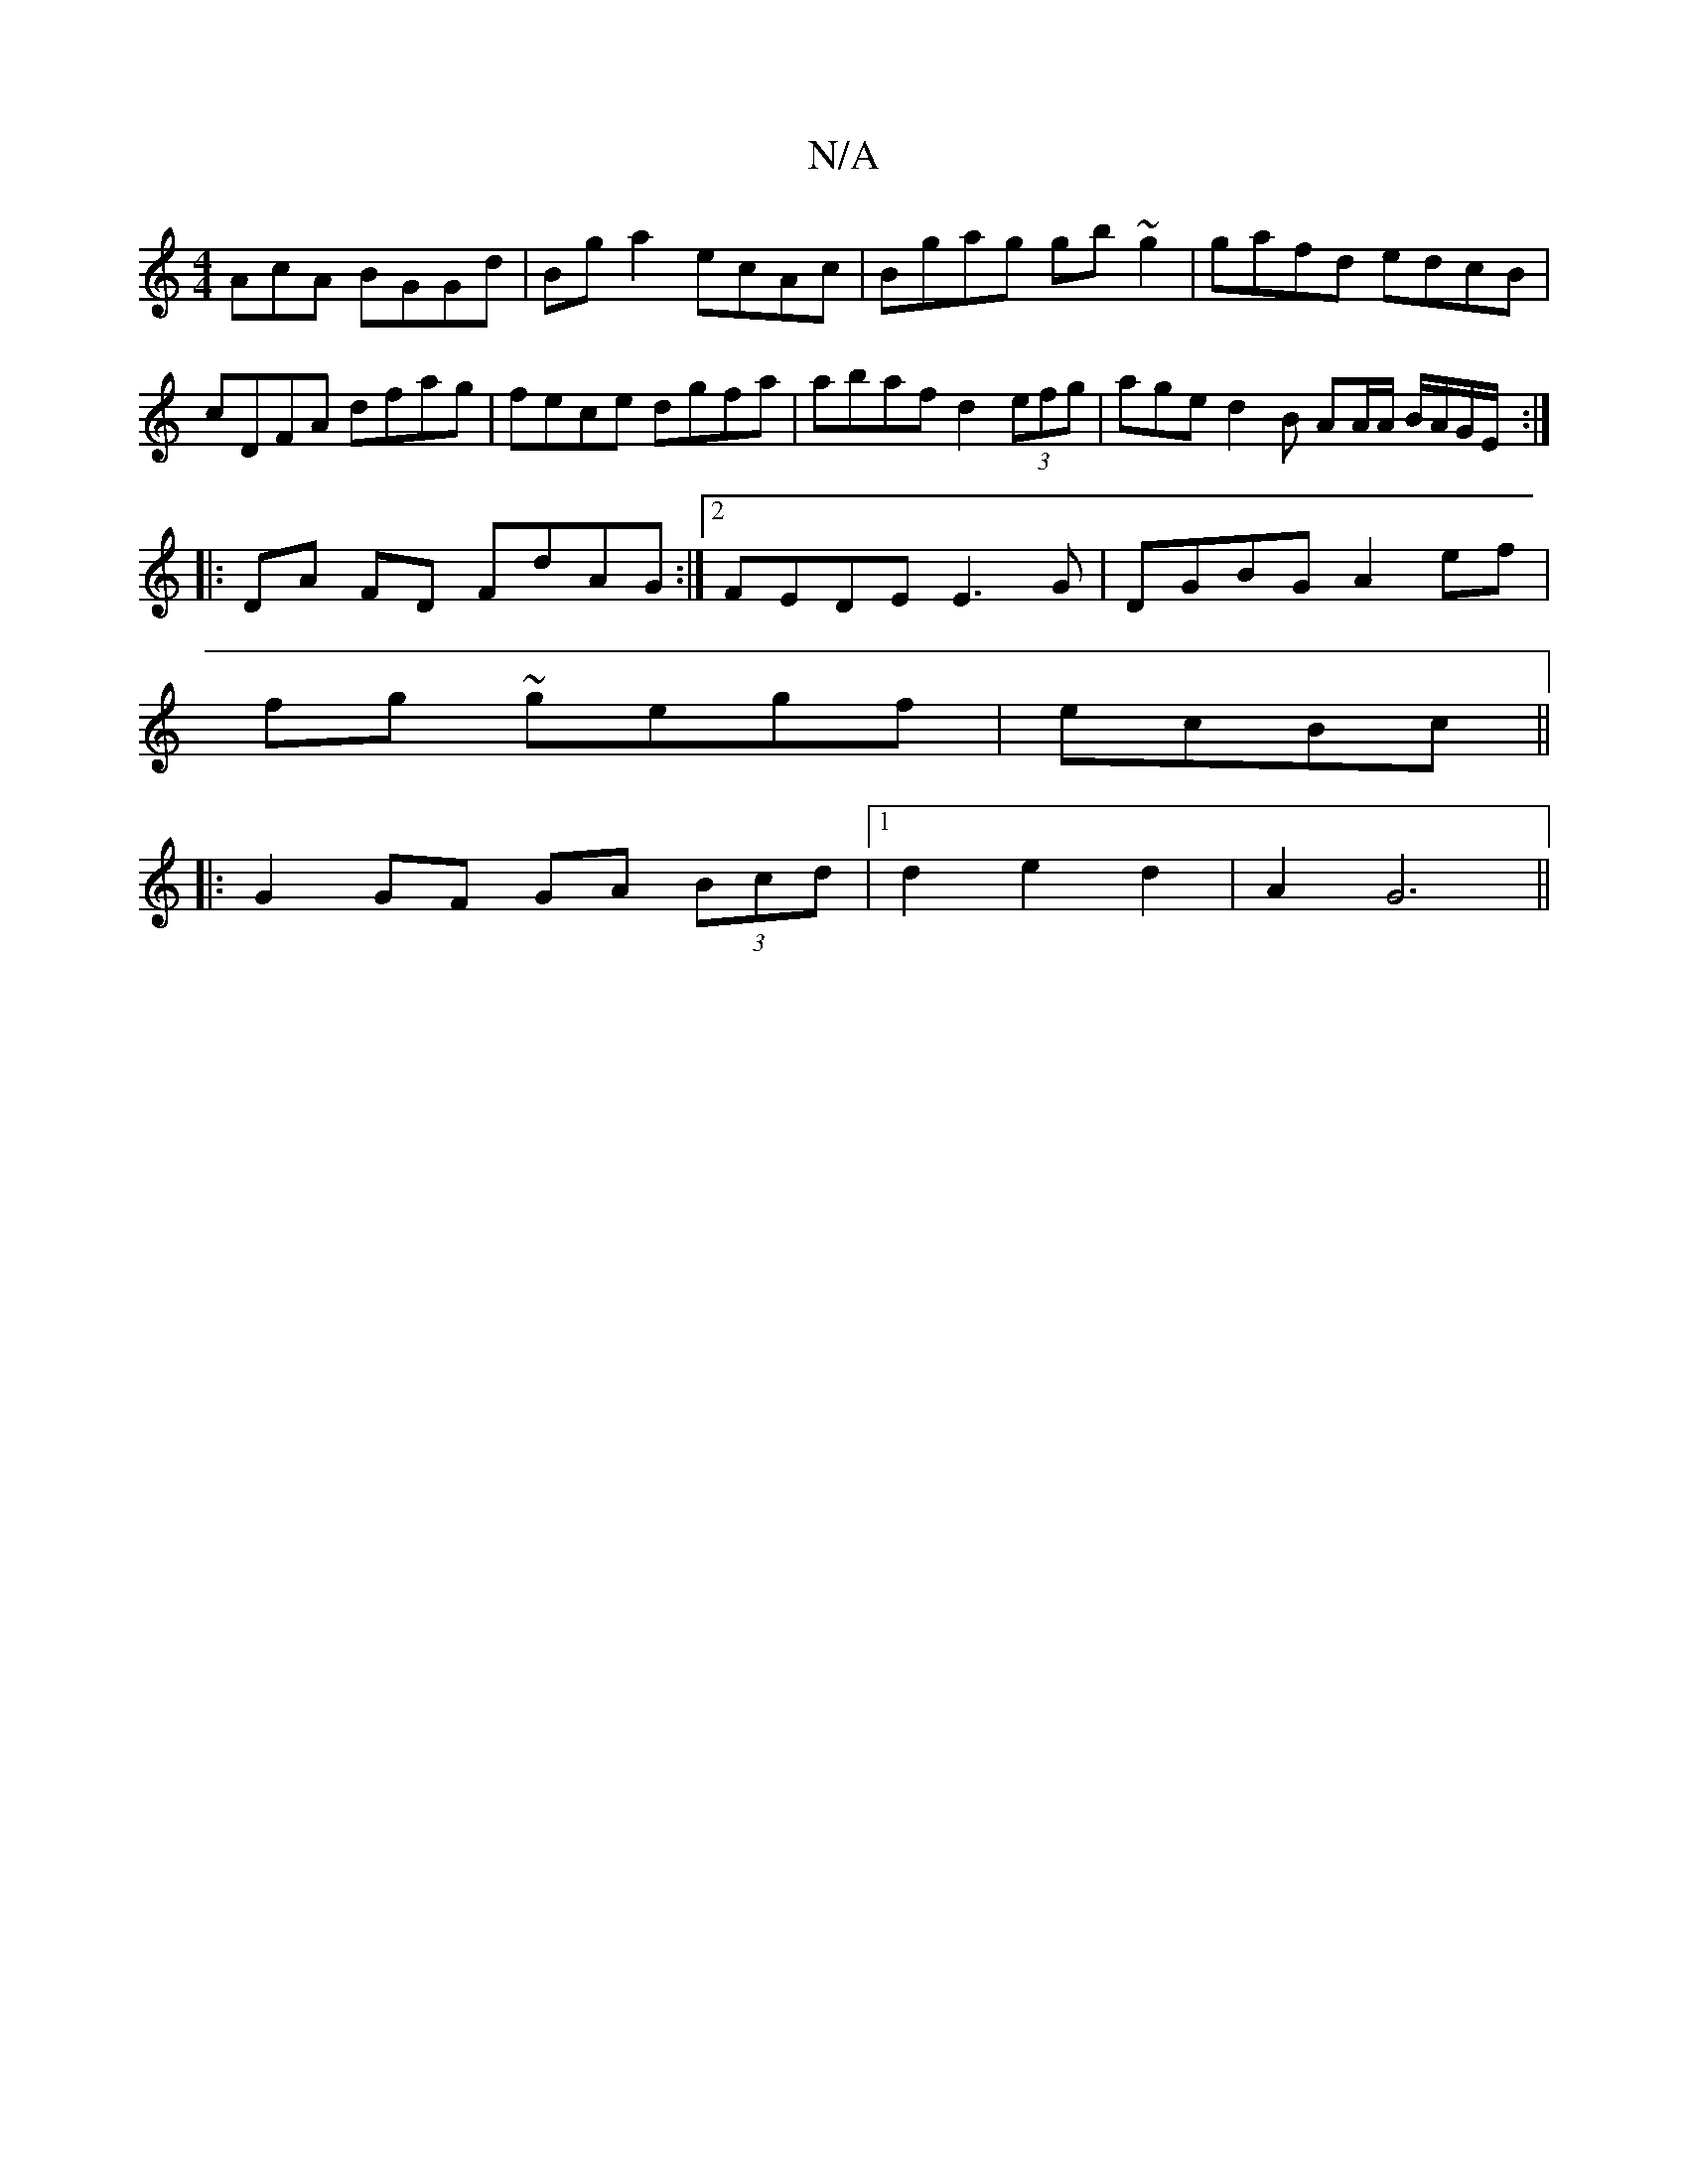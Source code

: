 X:1
T:N/A
M:4/4
R:N/A
K:Cmajor
AcA BGGd|Bga2 ecAc|Bgag gb~g2|gafd edcB|cDFA dfag|fece dgfa|abaf d2 (3efg|aged2B AA/A/ B/A/G/E/ :|
|: DA FD FdAG:|2 FEDE E3G|DGBG A2 ef|
fg ~gegf|ecBc ||
|: G2 GF GA (3Bcd|1 d2 e2d2|A2 G6||

|: B>d A4